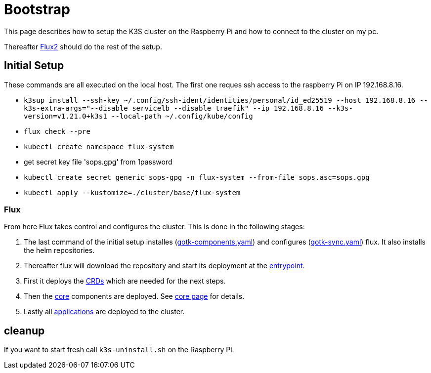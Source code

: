 = Bootstrap

This page describes how to setup the K3S cluster on the Raspberry Pi and how to connect to the cluster on my pc.

Thereafter xref:index.adoc#flux2[Flux2] should do the rest of the setup.

== Initial Setup

These commands are all executed on the local host. The first one reques ssh access to the raspberry Pi on IP 192.168.8.16.

* `k3sup install --ssh-key ~/.config/ssh-ident/identities/personal/id_ed25519 --host 192.168.8.16 --k3s-extra-args="--disable servicelb --disable traefik" --ip 192.168.8.16 --k3s-version=v1.21.0+k3s1 --local-path ~/.config/kube/config`
* `flux check --pre`
* `kubectl create namespace flux-system`
* get secret key file 'sops.gpg' from 1password
* `kubectl create secret generic sops-gpg -n flux-system --from-file sops.asc=sops.gpg`
* `kubectl apply --kustomize=./cluster/base/flux-system`

=== Flux

From here Flux takes control and configures the cluster.
This is done in the following stages:

. The last command of the initial setup installes (link:https://github.com/bergmann-it/homepi-cluster/blob/main/cluster/base/flux-system/gotk-components.yaml[gotk-components.yaml]) and configures (link:https://github.com/bergmann-it/homepi-cluster/blob/main/cluster/base/flux-system/gotk-sync.yaml[gotk-sync.yaml]) flux. It also installs the helm repositories.
. Thereafter flux will download the repository and start its deployment at the link:https://github.com/bergmann-it/homepi-cluster/tree/main/cluster/base[entrypoint].
. First it deploys the link:https://github.com/bergmann-it/homepi-cluster/tree/main/cluster/crds[CRDs] which are needed for the next steps.
. Then the link:https://github.com/bergmann-it/homepi-cluster/tree/main/cluster/core[core] components are deployed. See xref:core.adoc[core page] for details.
. Lastly all link:https://github.com/bergmann-it/homepi-cluster/tree/main/cluster/apps[applications] are deployed to the cluster.

== cleanup

If you want to start fresh call `+k3s-uninstall.sh+` on the Raspberry Pi.

